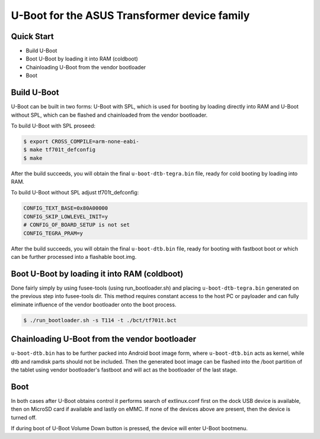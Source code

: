 .. SPDX-License-Identifier: GPL-2.0+

U-Boot for the ASUS Transformer device family
=============================================

Quick Start
-----------

- Build U-Boot
- Boot U-Boot by loading it into RAM (coldboot)
- Chainloading U-Boot from the vendor bootloader
- Boot

Build U-Boot
------------

U-Boot can be built in two forms: U-Boot with SPL, which is used for booting
by loading directly into RAM and U-Boot without SPL, which can be flashed
and chainloaded from the vendor bootloader.

To build U-Boot with SPL proseed:

.. code-block:: bash

    $ export CROSS_COMPILE=arm-none-eabi-
    $ make tf701t_defconfig
    $ make

After the build succeeds, you will obtain the final ``u-boot-dtb-tegra.bin``
file, ready for cold booting by loading into RAM.

To build U-Boot without SPL adjust tf701t_defconfig:

.. code-block::

  CONFIG_TEXT_BASE=0x80A00000
  CONFIG_SKIP_LOWLEVEL_INIT=y
  # CONFIG_OF_BOARD_SETUP is not set
  CONFIG_TEGRA_PRAM=y

After the build succeeds, you will obtain the final ``u-boot-dtb.bin`` file,
ready for booting with fastboot boot or which can be further processed into
a flashable boot.img.

Boot U-Boot by loading it into RAM (coldboot)
---------------------------------------------

Done fairly simply by using fusee-tools (using run_bootloader.sh) and placing
``u-boot-dtb-tegra.bin`` generated on the previous step into fusee-tools dir.
This method requires constant access to the host PC or payloader and can fully
eliminate influence of the vendor bootloader onto the boot process.

.. code-block:: bash

    $ ./run_bootloader.sh -s T114 -t ./bct/tf701t.bct

Chainloading U-Boot from the vendor bootloader
----------------------------------------------

``u-boot-dtb.bin`` has to be further packed into Android boot image form,
where ``u-boot-dtb.bin`` acts as kernel, while dtb and ramdisk parts should
not be included. Then the generated boot image can be flashed into the /boot
partition of the tablet using vendor bootloader's fastboot and will act as
the bootloader of the last stage.

Boot
----
In both cases after U-Boot obtains control it performs search of extlinux.conf
first on the dock USB device is available, then on MicroSD card if available
and lastly on eMMC. If none of the devices above are present, then the device
is turned off.

If during boot of U-Boot Volume Down button is pressed, the device will enter
U-Boot bootmenu.
